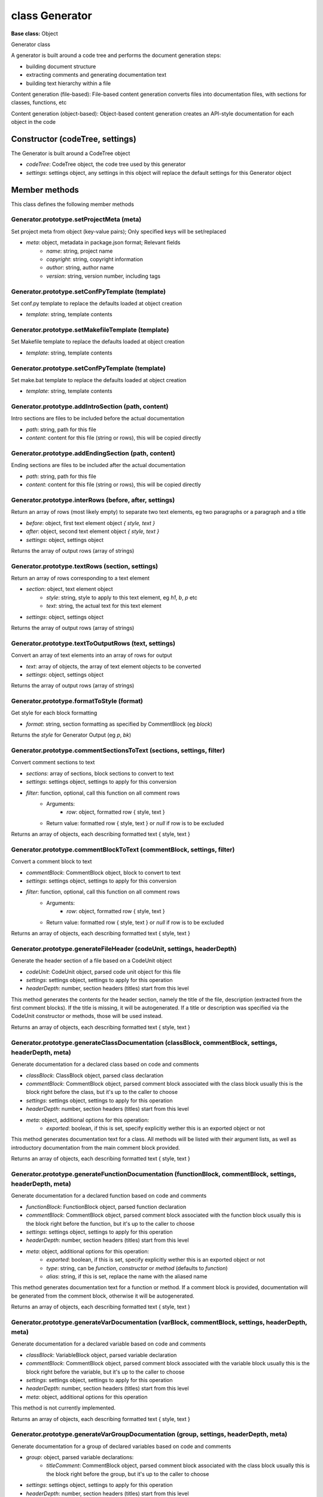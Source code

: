 ===============
class Generator
===============

**Base class:** Object

Generator class

A generator is built around a code tree and performs the document generation steps:

* building document structure
* extracting comments and generating documentation text
* building text hierarchy within a file

Content generation (file-based): File-based content generation converts files into documentation files, with sections
for classes, functions, etc

Content generation (object-based): Object-based content generation creates an API-style documentation for each object in
the code


Constructor (codeTree, settings)
================================

The Generator is built around a CodeTree object

* `codeTree`: CodeTree object, the code tree used by this generator
* `settings`: settings object, any settings in this object will replace the default settings for this Generator object


Member methods
==============

This class defines the following member methods


Generator.prototype.setProjectMeta (meta)
~~~~~~~~~~~~~~~~~~~~~~~~~~~~~~~~~~~~~~~~~

Set project meta from object (key-value pairs); Only specified keys will be set/replaced

* `meta`: object, metadata in package.json format; Relevant fields
   * `name`: string, project name
   * `copyright`: string, copyright information
   * `author`: string, author name
   * `version`: string, version number, including tags


Generator.prototype.setConfPyTemplate (template)
~~~~~~~~~~~~~~~~~~~~~~~~~~~~~~~~~~~~~~~~~~~~~~~~

Set conf.py template to replace the defaults loaded at object creation

* `template`: string, template contents


Generator.prototype.setMakefileTemplate (template)
~~~~~~~~~~~~~~~~~~~~~~~~~~~~~~~~~~~~~~~~~~~~~~~~~~

Set Makefile template to replace the defaults loaded at object creation

* `template`: string, template contents


Generator.prototype.setConfPyTemplate (template)
~~~~~~~~~~~~~~~~~~~~~~~~~~~~~~~~~~~~~~~~~~~~~~~~

Set make.bat template to replace the defaults loaded at object creation

* `template`: string, template contents


Generator.prototype.addIntroSection (path, content)
~~~~~~~~~~~~~~~~~~~~~~~~~~~~~~~~~~~~~~~~~~~~~~~~~~~

Intro sections are files to be included before the actual documentation

* `path`: string, path for this file
* `content`: content for this file (string or rows), this will be copied directly


Generator.prototype.addEndingSection (path, content)
~~~~~~~~~~~~~~~~~~~~~~~~~~~~~~~~~~~~~~~~~~~~~~~~~~~~

Ending sections are files to be included after the actual documentation

* `path`: string, path for this file
* `content`: content for this file (string or rows), this will be copied directly


Generator.prototype.interRows (before, after, settings)
~~~~~~~~~~~~~~~~~~~~~~~~~~~~~~~~~~~~~~~~~~~~~~~~~~~~~~~

Return an array of rows (most likely empty) to separate two text elements, eg two paragraphs or a paragraph and a title

* `before`: object, first text element object `{ style, text }`
* `after`: object, second text element object `{ style, text }`
* `settings`: object, settings object

Returns the array of output rows (array of strings)


Generator.prototype.textRows (section, settings)
~~~~~~~~~~~~~~~~~~~~~~~~~~~~~~~~~~~~~~~~~~~~~~~~

Return an array of rows corresponding to a text element

* `section`: object, text element object
   * `style`: string, style to apply to this text element, eg `h1`, `b`, `p` etc
   * `text`: string, the actual text for this text element
* `settings`: object, settings object

Returns the array of output rows (array of strings)


Generator.prototype.textToOutputRows (text, settings)
~~~~~~~~~~~~~~~~~~~~~~~~~~~~~~~~~~~~~~~~~~~~~~~~~~~~~

Convert an array of text elements into an array of rows for output

* `text`: array of objects, the array of text element objects to be converted
* `settings`: object, settings object

Returns the array of output rows (array of strings)


Generator.prototype.formatToStyle (format)
~~~~~~~~~~~~~~~~~~~~~~~~~~~~~~~~~~~~~~~~~~

Get style for each block formatting

* `format`: string, section formatting as specified by CommentBlock (eg `block`)

Returns the `style` for Generator Output (eg `p`, `bk`)


Generator.prototype.commentSectionsToText (sections, settings, filter)
~~~~~~~~~~~~~~~~~~~~~~~~~~~~~~~~~~~~~~~~~~~~~~~~~~~~~~~~~~~~~~~~~~~~~~

Convert comment sections to text

* `sections`: array of sections, block sections to convert to text
* `settings`: settings object, settings to apply for this conversion
* `filter`: function, optional, call this function on all comment rows
   * Arguments:
      * `row`: object, formatted row { style, text }
   * Return value: formatted row { style, text } or `null` if row is to be excluded

Returns an array of objects, each describing formatted text { style, text }


Generator.prototype.commentBlockToText (commentBlock, settings, filter)
~~~~~~~~~~~~~~~~~~~~~~~~~~~~~~~~~~~~~~~~~~~~~~~~~~~~~~~~~~~~~~~~~~~~~~~

Convert a comment block to text

* `commentBlock`: CommentBlock object, block to convert to text
* `settings`: settings object, settings to apply for this conversion
* `filter`: function, optional, call this function on all comment rows
   * Arguments:
      * `row`: object, formatted row { style, text }
   * Return value: formatted row { style, text } or `null` if row is to be excluded

Returns an array of objects, each describing formatted text { style, text }


Generator.prototype.generateFileHeader (codeUnit, settings, headerDepth)
~~~~~~~~~~~~~~~~~~~~~~~~~~~~~~~~~~~~~~~~~~~~~~~~~~~~~~~~~~~~~~~~~~~~~~~~

Generate the header section of a file based on a CodeUnit object

* `codeUnit`: CodeUnit object, parsed code unit object for this file
* `settings`: settings object, settings to apply for this operation
* `headerDepth`: number, section headers (titles) start from this level

This method generates the contents for the header section, namely the title of the file, description (extracted from the
first comment blocks). If the title is missing, it will be autogenerated. If a title or description was specified via
the CodeUnit constructor or methods, those will be used instead.

Returns an array of objects, each describing formatted text { style, text }


Generator.prototype.generateClassDocumentation (classBlock, commentBlock, settings, headerDepth, meta)
~~~~~~~~~~~~~~~~~~~~~~~~~~~~~~~~~~~~~~~~~~~~~~~~~~~~~~~~~~~~~~~~~~~~~~~~~~~~~~~~~~~~~~~~~~~~~~~~~~~~~~

Generate documentation for a declared class based on code and comments

* `classBlock`: ClassBlock object, parsed class declaration
* `commentBlock`: CommentBlock object, parsed comment block associated with the class block usually this is the block
  right before the class, but it's up to the caller to choose
* `settings`: settings object, settings to apply for this operation
* `headerDepth`: number, section headers (titles) start from this level
* `meta`: object, additional options for this operation:
   * `exported`: boolean, if this is set, specify explicitly wether this is an exported object or not

This method generates documentation text for a class. All methods will be listed with their argument lists, as well as
introductory documentation from the main comment block provided.

Returns an array of objects, each describing formatted text { style, text }


Generator.prototype.generateFunctionDocumentation (functionBlock, commentBlock, settings, headerDepth, meta)
~~~~~~~~~~~~~~~~~~~~~~~~~~~~~~~~~~~~~~~~~~~~~~~~~~~~~~~~~~~~~~~~~~~~~~~~~~~~~~~~~~~~~~~~~~~~~~~~~~~~~~~~~~~~

Generate documentation for a declared function based on code and comments

* `functionBlock`: FunctionBlock object, parsed function declaration
* `commentBlock`: CommentBlock object, parsed comment block associated with the function block usually this is the block
  right before the function, but it's up to the caller to choose
* `settings`: settings object, settings to apply for this operation
* `headerDepth`: number, section headers (titles) start from this level
* `meta`: object, additional options for this operation:
   * `exported`: boolean, if this is set, specify explicitly wether this is an exported object or not
   * `type`: string, can be `function`, `constructor` or `method` (defaults to `function`)
   * `alias`: string, if this is set, replace the name with the aliased name

This method generates documentation text for a function or method. If a comment block is provided, documentation will be
generated from the comment block, otherwise it will be autogenerated.

Returns an array of objects, each describing formatted text { style, text }


Generator.prototype.generateVarDocumentation (varBlock, commentBlock, settings, headerDepth, meta)
~~~~~~~~~~~~~~~~~~~~~~~~~~~~~~~~~~~~~~~~~~~~~~~~~~~~~~~~~~~~~~~~~~~~~~~~~~~~~~~~~~~~~~~~~~~~~~~~~~

Generate documentation for a declared variable based on code and comments

* `classBlock`: VariableBlock object, parsed variable declaration
* `commentBlock`: CommentBlock object, parsed comment block associated with the variable block usually this is the block
  right before the variable, but it's up to the caller to choose
* `settings`: settings object, settings to apply for this operation
* `headerDepth`: number, section headers (titles) start from this level
* `meta`: object, additional options for this operation

This method is not currently implemented.

Returns an array of objects, each describing formatted text { style, text }


Generator.prototype.generateVarGroupDocumentation (group, settings, headerDepth, meta)
~~~~~~~~~~~~~~~~~~~~~~~~~~~~~~~~~~~~~~~~~~~~~~~~~~~~~~~~~~~~~~~~~~~~~~~~~~~~~~~~~~~~~~

Generate documentation for a group of declared variables based on code and comments

* `group`: object, parsed variable declarations:
   * `titleComment`: CommentBlock object, parsed comment block associated with the class block usually this is the block
     right before the group, but it's up to the caller to choose
* `settings`: settings object, settings to apply for this operation
* `headerDepth`: number, section headers (titles) start from this level
* `meta`: object, additional options for this operation:
   * `exported`: array of strings, if this is set, look up each variable in the group in this array to determine wether
     to treat it as an exported object or not
   * `groupCount`: number, the total number of groups in the unit - this is used to determine wether to autogenerate a
     missing title for this group (if there are more groups, there should be another level of nesting for the titles)

This method generates documentation text for a group of variables. All variables will be listed, together with
additional comments if found and their inital values.

Returns an array of objects, each describing formatted text { style, text }


Generator.prototype.generateSection (title, content, settings, headerDepth)
~~~~~~~~~~~~~~~~~~~~~~~~~~~~~~~~~~~~~~~~~~~~~~~~~~~~~~~~~~~~~~~~~~~~~~~~~~~

Generate a section

* `title`: string, title for this section
* `content`: array of objects, content of this section { style, text }
* `settings`: settings object, settings to apply for this operation
* `headerDepth`: number, section headers (titles) start from this level

This method prepends a title to the content.

Returns an array of objects, each describing formatted text { style, text }


Generator.prototype.isTitleComment (block, settings)
~~~~~~~~~~~~~~~~~~~~~~~~~~~~~~~~~~~~~~~~~~~~~~~~~~~~

Determine if a comment block represents a possible title block

* `block`: CodeBlock object, the block to check
* `settings`: settings object, settings to apply for this operation

Returns boolean, true if this could be a title comment. A block is considered to be a possible title comment if

* it is a CommentBlock
* it has less or equal rows to the value specified as `settings.code.sectionTitleMaxRows`
* it is `padded` with empty comment rows either before or after


Generator.prototype.getTitleComment (block, settings)
~~~~~~~~~~~~~~~~~~~~~~~~~~~~~~~~~~~~~~~~~~~~~~~~~~~~~

Find the first title comment above a specific block

* `block`: CodeBlock object, the code block to find the title for
* `settings`: settings object, settings to apply for this operation

This method runs up the code and detects the first title comment. If the block is part of a group of blocks of the same
type (eg methods, var declarations etc), it goes up to the first block in the group first, then tries to find the title
for the entire group.

Returns the title comment candidate or `null` if none was found.


Generator.prototype.groupVarDeclarations (contentBlock, settings)
~~~~~~~~~~~~~~~~~~~~~~~~~~~~~~~~~~~~~~~~~~~~~~~~~~~~~~~~~~~~~~~~~

Group all variable declarations in a ContentBlock object based on their title blocks

* `contentBlock`: ContentBlock object, the content block object to extract the groups from
* `settings`: settings object, settings to apply for this operation

This method detects the titles for each variable declaration and groups the declarations based on title, plus a section
for declarations that don't have a title associated.

Returns: array of objects

* `titleComment`: CommentBlock object, the title comment associated with this group
* `variables`: array of CodeBlock objects, the variable declarations in a group


Generator.prototype.generateCodeDocumentation (codeUnit, settings, headerDepth, options)
~~~~~~~~~~~~~~~~~~~~~~~~~~~~~~~~~~~~~~~~~~~~~~~~~~~~~~~~~~~~~~~~~~~~~~~~~~~~~~~~~~~~~~~~

Generate documentation content for a code unit.

* `codeUnit`: CodeUnit object, the code unit parsed from file
* `settings`: settings object, settings to use for this operation
* `headerDepth`: number, first title (header) starts from this level
* `options`: object, additional options:
   * `includeInternal`: boolean, wether to include or not internal (not exported) items in the generated content
     (defaults to true)
   * `objectsOnly`: boolean, if this is set to true, class declarations will not be included in the generated content
     (defaults to false)

This method generates documentation content for everything in a code unit file, namely functions, classes and declared
variables (selection is possible using the `options` argument)

Returns: array of objects, the generated documentation content as { style, text }


Generator.prototype.generateIndex (files, settings)
~~~~~~~~~~~~~~~~~~~~~~~~~~~~~~~~~~~~~~~~~~~~~~~~~~~

Generate Index with Table of Contents from file content

* `files`: array of objects, list of files included in this index; while normally this list is generated by one of the
  other methods of this class, only the `path` field is used by this method to determine how the files are included in
  the table of contents
* `settings`: settings object, settings to be used for this operation

Returns array of strings, the generated RST file content rows


Generator.prototype.formatArray (arr)
~~~~~~~~~~~~~~~~~~~~~~~~~~~~~~~~~~~~~

Format an array for configuration files (JSON-like format)

* `arr`: array, the values to include in the formatted array

This method returns a string representing the array in JSON format but with spaces to make it more readable and similar
to what a human user would type in a config file

Returns string representing the formatted array


Generator.prototype.replaceTemplateToken (row, token, settings)
~~~~~~~~~~~~~~~~~~~~~~~~~~~~~~~~~~~~~~~~~~~~~~~~~~~~~~~~~~~~~~~

Replace a known token in a text row with the value specified in settings or project metadata

* `row`: string, the row to replace the token in
* `token`: string, the token name (eg. author)
* `settings`: settings object, settings to be used for this operation

The token values will be read either from settings or from the project meta stored in this object. Available tokens are
`name`, `copyright`, `author`, `release`, `extensions`, `templates_path`, `exclude_patterns`, `html_theme`,
`html_static_path`

Returns string, row with the token replaced with corresponding value


Generator.prototype.generateConfPy (settings)
~~~~~~~~~~~~~~~~~~~~~~~~~~~~~~~~~~~~~~~~~~~~~

Generate a conf.py file content for the current project

* `settings`: setting objects, settings to use for this operation

Returns array of strings, python file content with all values from project meta or settings


Generator.prototype.generateFileFromTemplate (template, settings)
~~~~~~~~~~~~~~~~~~~~~~~~~~~~~~~~~~~~~~~~~~~~~~~~~~~~~~~~~~~~~~~~~

Generate a file from template

* `template`: string, contents of the template file
* `settings`: settings object, settings to use for this operation

Returns array of strings, the generated file content rows


Generator.prototype.generateTextDocumentation (textUnit, settings)
~~~~~~~~~~~~~~~~~~~~~~~~~~~~~~~~~~~~~~~~~~~~~~~~~~~~~~~~~~~~~~~~~~

Not implemented


Generator.prototype.generateAuxiliaryFiles (files, settings)
~~~~~~~~~~~~~~~~~~~~~~~~~~~~~~~~~~~~~~~~~~~~~~~~~~~~~~~~~~~~

Generate all auxiliary file content associated with a documentation project

* `files`: array of objects, files already in the project (for instance the output of `generateObjectsContent` or
  `generateFileContent`
* `settings`: settings object, settings to use for this operation

This method generates the auxiliary project file content, namely conf.py, index and makefiles if specified in the
settings and attaches them to the input `files` object.

Returns object, the input files object with the newly generated file content.


Generator.prototype.generateObjectsContent (settings, headerDepth)
~~~~~~~~~~~~~~~~~~~~~~~~~~~~~~~~~~~~~~~~~~~~~~~~~~~~~~~~~~~~~~~~~~

Based on settings object, generate object documentation content and return it as an array of objects

* `settings`: settings object
* `headerDepth`: number, starting header depth (defaults to 1)

Returned array elements:

* `path`: suggested relative path to the generated file
* `content`: file content as rows


Generator.prototype.generateFileContent (settings, headerDepth)
~~~~~~~~~~~~~~~~~~~~~~~~~~~~~~~~~~~~~~~~~~~~~~~~~~~~~~~~~~~~~~~

Based on settings object, generate file documentation and return it as an array of objects

* `settings`: settings object
* `headerDepth`: number, starting header depth (defaults to 1)

Returned array elements:

* `path`: suggested relative path to the generated file
* `content`: file content as rows